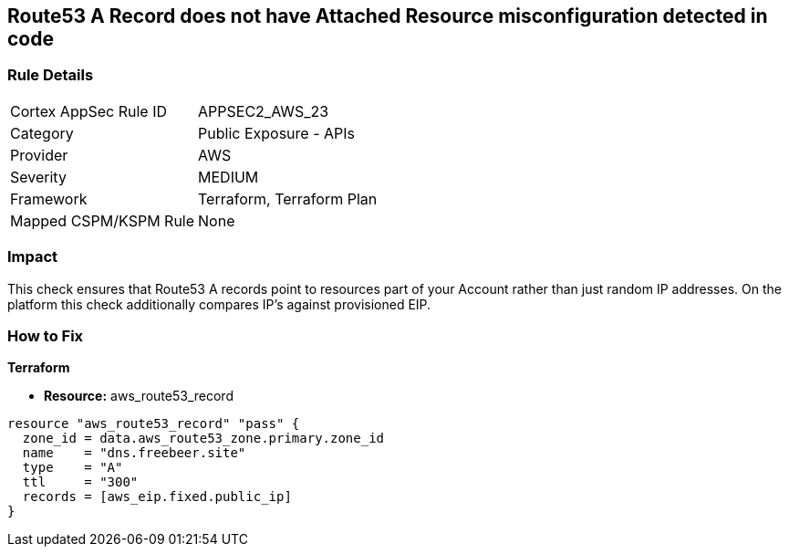 == Route53 A Record does not have Attached Resource misconfiguration detected in code


=== Rule Details

[cols="1,2"]
|===
|Cortex AppSec Rule ID |APPSEC2_AWS_23
|Category |Public Exposure - APIs
|Provider |AWS
|Severity |MEDIUM
|Framework |Terraform, Terraform Plan
|Mapped CSPM/KSPM Rule |None
|===
 



=== Impact
This check ensures that Route53 A records point to resources part of your Account rather than just random IP addresses.
On the platform this check additionally compares IP's against provisioned EIP.

=== How to Fix


*Terraform* 


* *Resource:* aws_route53_record


[source,go]
----
resource "aws_route53_record" "pass" {
  zone_id = data.aws_route53_zone.primary.zone_id
  name    = "dns.freebeer.site"
  type    = "A"
  ttl     = "300"
  records = [aws_eip.fixed.public_ip]
}
----
